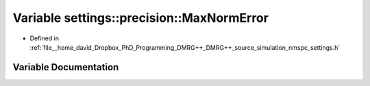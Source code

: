.. _exhale_variable_namespacesettings_1_1precision_1a750367d57c28bed6cbe50b368b822d84:

Variable settings::precision::MaxNormError
==========================================

- Defined in :ref:`file__home_david_Dropbox_PhD_Programming_DMRG++_DMRG++_source_simulation_nmspc_settings.h`


Variable Documentation
----------------------


.. doxygenvariable:: settings::precision::MaxNormError
